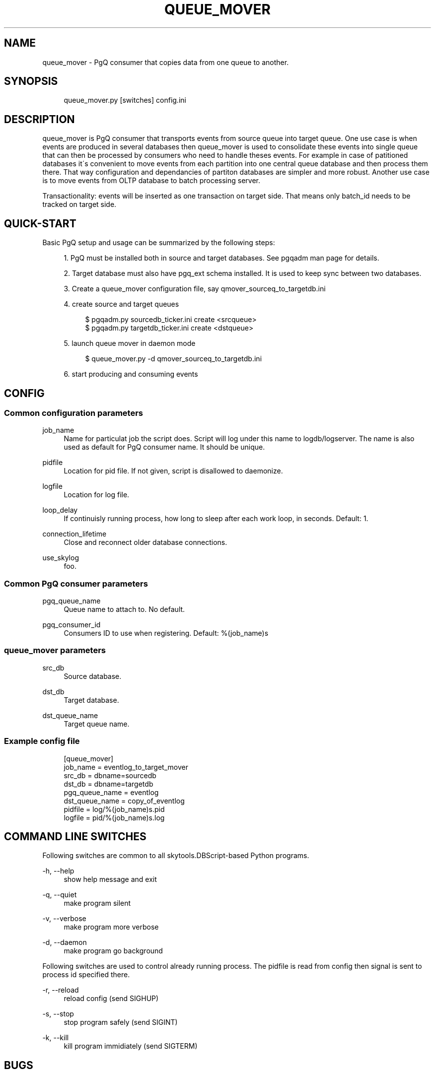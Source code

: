 .\"     Title: queue_mover
.\"    Author: 
.\" Generator: DocBook XSL Stylesheets v1.73.2 <http://docbook.sf.net/>
.\"      Date: 09/22/2008
.\"    Manual: 
.\"    Source: 
.\"
.TH "QUEUE_MOVER" "1" "09/22/2008" "" ""
.\" disable hyphenation
.nh
.\" disable justification (adjust text to left margin only)
.ad l
.SH "NAME"
queue_mover - PgQ consumer that copies data from one queue to another.
.SH "SYNOPSIS"
.sp
.RS 4
.nf
queue_mover\.py [switches] config\.ini
.fi
.RE
.SH "DESCRIPTION"
queue_mover is PgQ consumer that transports events from source queue into target queue\. One use case is when events are produced in several databases then queue_mover is used to consolidate these events into single queue that can then be processed by consumers who need to handle theses events\. For example in case of patitioned databases it\'s convenient to move events from each partition into one central queue database and then process them there\. That way configuration and dependancies of partiton databases are simpler and more robust\. Another use case is to move events from OLTP database to batch processing server\.
.sp
Transactionality: events will be inserted as one transaction on target side\. That means only batch_id needs to be tracked on target side\.
.sp
.SH "QUICK-START"
Basic PgQ setup and usage can be summarized by the following steps:
.sp
.sp
.RS 4
\h'-04' 1.\h'+02'PgQ must be installed both in source and target databases\. See pgqadm man page for details\.
.RE
.sp
.RS 4
\h'-04' 2.\h'+02'Target database must also have pgq_ext schema installed\. It is used to keep sync between two databases\.
.RE
.sp
.RS 4
\h'-04' 3.\h'+02'Create a queue_mover configuration file, say qmover_sourceq_to_targetdb\.ini
.RE
.sp
.RS 4
\h'-04' 4.\h'+02'create source and target queues
.sp
.RS 4
.nf
$ pgqadm\.py sourcedb_ticker\.ini create <srcqueue>
$ pgqadm\.py targetdb_ticker\.ini create <dstqueue>
.fi
.RE
.RE
.sp
.RS 4
\h'-04' 5.\h'+02'launch queue mover in daemon mode
.sp
.RS 4
.nf
$ queue_mover\.py \-d qmover_sourceq_to_targetdb\.ini
.fi
.RE
.RE
.sp
.RS 4
\h'-04' 6.\h'+02'start producing and consuming events
.RE
.SH "CONFIG"
.SS "Common configuration parameters"
.PP
job_name
.RS 4
Name for particulat job the script does\. Script will log under this name to logdb/logserver\. The name is also used as default for PgQ consumer name\. It should be unique\.
.RE
.PP
pidfile
.RS 4
Location for pid file\. If not given, script is disallowed to daemonize\.
.RE
.PP
logfile
.RS 4
Location for log file\.
.RE
.PP
loop_delay
.RS 4
If continuisly running process, how long to sleep after each work loop, in seconds\. Default: 1\.
.RE
.PP
connection_lifetime
.RS 4
Close and reconnect older database connections\.
.RE
.PP
use_skylog
.RS 4
foo\.
.RE
.SS "Common PgQ consumer parameters"
.PP
pgq_queue_name
.RS 4
Queue name to attach to\. No default\.
.RE
.PP
pgq_consumer_id
.RS 4
Consumers ID to use when registering\. Default: %(job_name)s
.RE
.SS "queue_mover parameters"
.PP
src_db
.RS 4
Source database\.
.RE
.PP
dst_db
.RS 4
Target database\.
.RE
.PP
dst_queue_name
.RS 4
Target queue name\.
.RE
.SS "Example config file"
.sp
.RS 4
.nf
[queue_mover]
job_name = eventlog_to_target_mover
src_db = dbname=sourcedb
dst_db = dbname=targetdb
pgq_queue_name = eventlog
dst_queue_name = copy_of_eventlog
pidfile = log/%(job_name)s\.pid
logfile = pid/%(job_name)s\.log
.fi
.RE
.SH "COMMAND LINE SWITCHES"
Following switches are common to all skytools\.DBScript\-based Python programs\.
.PP
\-h, \-\-help
.RS 4
show help message and exit
.RE
.PP
\-q, \-\-quiet
.RS 4
make program silent
.RE
.PP
\-v, \-\-verbose
.RS 4
make program more verbose
.RE
.PP
\-d, \-\-daemon
.RS 4
make program go background
.RE
.sp
Following switches are used to control already running process\. The pidfile is read from config then signal is sent to process id specified there\.
.PP
\-r, \-\-reload
.RS 4
reload config (send SIGHUP)
.RE
.PP
\-s, \-\-stop
.RS 4
stop program safely (send SIGINT)
.RE
.PP
\-k, \-\-kill
.RS 4
kill program immidiately (send SIGTERM)
.RE
.SH "BUGS"
Event ID is not kept on target side\. If needed is can be kept, then event_id seq at target side need to be increased by hand to inform ticker about new events\.
.sp
